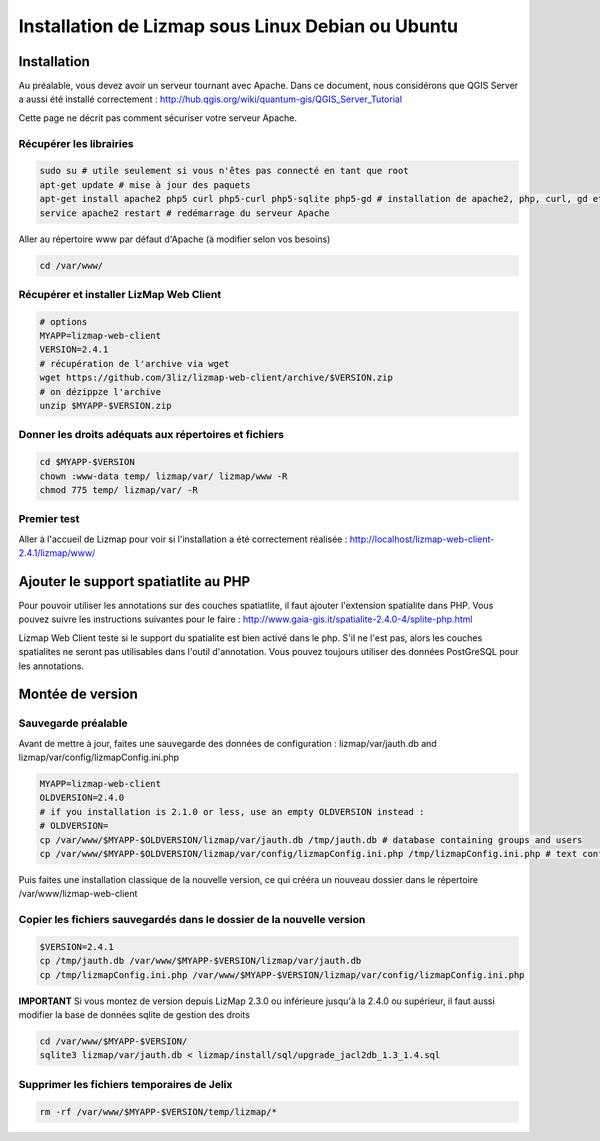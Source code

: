 ===============================================================
Installation de Lizmap sous Linux Debian ou Ubuntu
===============================================================


Installation
===============================================================

Au préalable, vous devez avoir un serveur tournant avec Apache. Dans ce document, nous considérons que QGIS Server a aussi été installé correctement : http://hub.qgis.org/wiki/quantum-gis/QGIS_Server_Tutorial

Cette page ne décrit pas comment sécuriser votre serveur Apache.


Récupérer les librairies
--------------------------------------------------------------

.. code-block:: bash

   sudo su # utile seulement si vous n'êtes pas connecté en tant que root
   apt-get update # mise à jour des paquets
   apt-get install apache2 php5 curl php5-curl php5-sqlite php5-gd # installation de apache2, php, curl, gd et sqlite
   service apache2 restart # redémarrage du serveur Apache

Aller au répertoire www par défaut d'Apache (à modifier selon vos besoins)

.. code-block:: bash

   cd /var/www/

Récupérer et installer LizMap Web Client
--------------------------------------------------------------

.. code-block:: bash

   # options
   MYAPP=lizmap-web-client
   VERSION=2.4.1
   # récupération de l'archive via wget
   wget https://github.com/3liz/lizmap-web-client/archive/$VERSION.zip
   # on dézippze l'archive
   unzip $MYAPP-$VERSION.zip


Donner les droits adéquats aux répertoires et fichiers
--------------------------------------------------------------

.. code-block:: bash

   cd $MYAPP-$VERSION
   chown :www-data temp/ lizmap/var/ lizmap/www -R
   chmod 775 temp/ lizmap/var/ -R


Premier test
--------------------------------------------------------------

Aller à l'accueil de Lizmap pour voir si l'installation a été correctement réalisée : http://localhost/lizmap-web-client-2.4.1/lizmap/www/


Ajouter le support spatiatlite au PHP
==============================================================

Pour pouvoir utiliser les annotations sur des couches spatiatlite, il faut ajouter l'extension spatialite dans PHP. Vous pouvez suivre les instructions suivantes pour le faire :
http://www.gaia-gis.it/spatialite-2.4.0-4/splite-php.html

Lizmap Web Client teste si le support du spatialite est bien activé dans le php. S'il ne l'est pas, alors les couches spatialites ne seront pas utilisables dans l'outil d'annotation. Vous pouvez toujours utiliser des données PostGreSQL pour les annotations.


Montée de version
===============================================================

Sauvegarde préalable
--------------------------------------------------------------

Avant de mettre à jour, faites une sauvegarde des données de configuration : lizmap/var/jauth.db and lizmap/var/config/lizmapConfig.ini.php


.. code-block:: bash

   MYAPP=lizmap-web-client
   OLDVERSION=2.4.0
   # if you installation is 2.1.0 or less, use an empty OLDVERSION instead : 
   # OLDVERSION=
   cp /var/www/$MYAPP-$OLDVERSION/lizmap/var/jauth.db /tmp/jauth.db # database containing groups and users
   cp /var/www/$MYAPP-$OLDVERSION/lizmap/var/config/lizmapConfig.ini.php /tmp/lizmapConfig.ini.php # text configuration file with services and repositories

Puis faites une installation classique de la nouvelle version, ce qui crééra un nouveau dossier dans le répertoire /var/www/lizmap-web-client


Copier les fichiers sauvegardés dans le dossier de la nouvelle version
-----------------------------------------------------------------------

.. code-block:: bash

   $VERSION=2.4.1
   cp /tmp/jauth.db /var/www/$MYAPP-$VERSION/lizmap/var/jauth.db
   cp /tmp/lizmapConfig.ini.php /var/www/$MYAPP-$VERSION/lizmap/var/config/lizmapConfig.ini.php

**IMPORTANT** Si vous montez de version depuis LizMap 2.3.0 ou inférieure jusqu'à la 2.4.0 ou supérieur, il faut aussi modifier la base de données sqlite de gestion des droits

.. code-block:: bash

   cd /var/www/$MYAPP-$VERSION/
   sqlite3 lizmap/var/jauth.db < lizmap/install/sql/upgrade_jacl2db_1.3_1.4.sql


Supprimer les fichiers temporaires de Jelix
--------------------------------------------------------------

.. code-block:: bash

   rm -rf /var/www/$MYAPP-$VERSION/temp/lizmap/*


